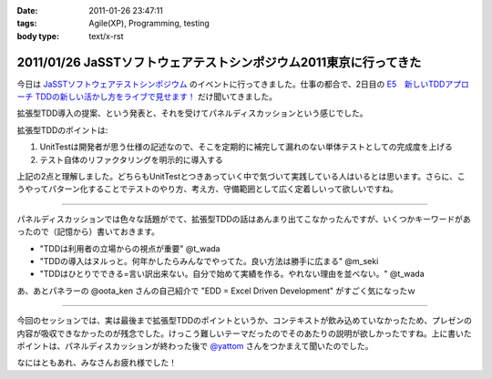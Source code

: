 :date: 2011-01-26 23:47:11
:tags: Agile(XP), Programming, testing
:body type: text/x-rst

==================================================================
2011/01/26 JaSSTソフトウェアテストシンポジウム2011東京に行ってきた
==================================================================

今日は `JaSSTソフトウェアテストシンポジウム`_ のイベントに行ってきました。仕事の都合で、2日目の `E5　新しいTDDアプローチ TDDの新しい活かし方をライブで見せます！`_ だけ聞いてきました。

拡張型TDD導入の提案、という発表と、それを受けてパネルディスカッションという感じでした。

拡張型TDDのポイントは:

1. UnitTestは開発者が思う仕様の記述なので、そこを定期的に補完して漏れのない単体テストとしての完成度を上げる
2. テスト自体のリファクタリングを明示的に導入する

上記の2点と理解しました。どちらもUnitTestとつきあっていく中で気づいて実践している人はいるとは思います。さらに、こうやってパターン化することでテストのやり方、考え方、守備範囲として広く定着しいって欲しいですね。

-----------------------

パネルディスカッションでは色々な話題がでて、拡張型TDDの話はあんまり出てこなかったんですが、いくつかキーワードがあったので（記憶から）書いておきます。

* "TDDは利用者の立場からの視点が重要" @t_wada
* "TDDの導入はヌルっと。何年かしたらみんなでやってた。良い方法は勝手に広まる" @m_seki
* "TDDはひとりでできる=言い訳出来ない。自分で始めて実績を作る。やれない理由を並べない。" @t_wada

あ、あとパネラーの @oota_ken さんの自己紹介で "EDD = Excel Driven Development" がすごく気になったｗ

-----------------------

今回のセッションでは、実は最後まで拡張型TDDのポイントというか、コンテキストが飲み込めていなかったため、プレゼンの内容が吸収できなかったのが残念でした。けっこう難しいテーマだったのでそのあたりの説明が欲しかったですね。上に書いたポイントは、パネルディスカッションが終わった後で `@yattom`_ さんをつかまえて聞いたのでした。

なにはともあれ、みなさんお疲れ様でした！

.. _`JaSSTソフトウェアテストシンポジウム`: http://www.jasst.jp/archives/jasst11e.html

.. _`E5　新しいTDDアプローチ TDDの新しい活かし方をライブで見せます！`: http://www.jasst.jp/archives/jasst11e/session_11e.html#e5

.. _`@yattom`: http://twitter.com/yattom


.. :extend type: text/x-rst
.. :extend:

